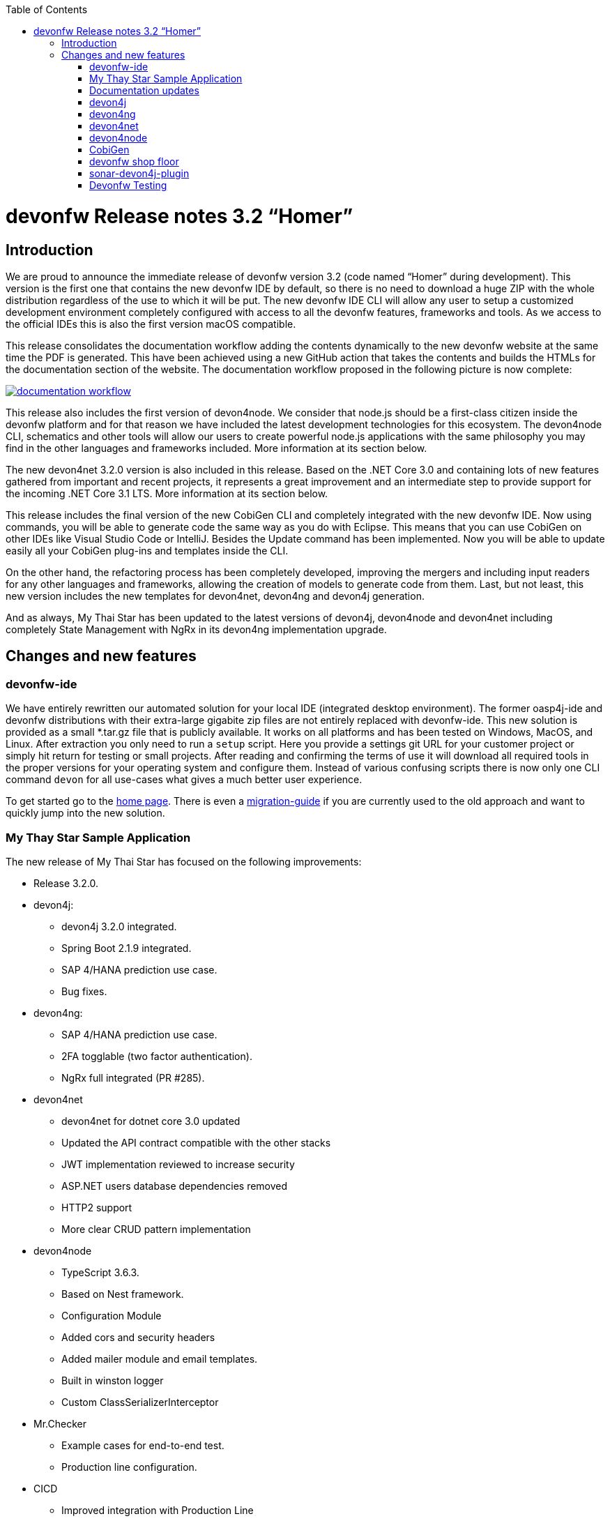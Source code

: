 :toc: macro
toc::[]


:doctype: book
:reproducible:
:source-highlighter: rouge
:listing-caption: Listing


= devonfw Release notes 3.2 “Homer”


== Introduction

We are proud to announce the immediate release of devonfw version 3.2 (code named “Homer” during development). This version is the first one that contains the new devonfw IDE by default, so there is no need to download a huge ZIP with the whole distribution regardless of the use to which it will be put. The new devonfw IDE CLI will allow any user to setup a customized development environment completely configured with access to all the devonfw features, frameworks and tools. As we access to the official IDEs this is also the first version macOS compatible. 

This release consolidates the documentation workflow adding the contents dynamically to the new devonfw website at the same time the PDF is generated. This have been achieved using a new GitHub action that takes the contents and builds the HTMLs for the documentation section of the website. The documentation workflow proposed in the following picture is now complete:

image::images/documentation_workflow.png[link="images/documentation_workflow.png"]

This release also includes the first version of devon4node. We consider that node.js should be a first-class citizen inside the devonfw platform and for that reason we have included the latest development technologies for this ecosystem. The devon4node CLI, schematics and other tools will allow our users to create powerful node.js applications with the same philosophy you may find in the other languages and frameworks included. More information at its section below. 

The new devon4net 3.2.0 version is also included in this release. Based on the .NET Core 3.0 and containing lots of new features gathered from important and recent projects, it represents a great improvement and an intermediate step to provide support for the incoming .NET Core 3.1 LTS. More information at its section below.

This release includes the final version of the new CobiGen CLI and completely integrated with the new devonfw IDE. Now using commands, you will be able to generate code the same way as you do with Eclipse. This means that you can use CobiGen on other IDEs like Visual Studio Code or IntelliJ. Besides the Update command has been implemented. Now you will be able to update easily all your CobiGen plug-ins and templates inside the CLI. 

On the other hand, the refactoring process has been completely developed, improving the mergers and including input readers for any other languages and frameworks, allowing the creation of models to generate code from them. Last, but not least, this new version includes the new templates for devon4net, devon4ng and devon4j generation.

And as always, My Thai Star has been updated to the latest versions of devon4j, devon4node and devon4net including completely State Management with NgRx in its devon4ng implementation upgrade.

== Changes and new features

=== devonfw-ide

We have entirely rewritten our automated solution for your local IDE (integrated desktop environment). The former oasp4j-ide and devonfw distributions with their extra-large gigabite zip files are not entirely replaced with devonfw-ide. This new solution is provided as a small *.tar.gz file that is publicly available. It works on all platforms and has been tested on Windows, MacOS, and Linux. After extraction you only need to run a `setup` script. Here you provide a settings git URL for your customer project or simply hit return for testing or small projects. After reading and confirming the terms of use it will download all required tools in the proper versions for your operating system and configure them. Instead of various confusing scripts there is now only one CLI command `devon` for all use-cases what gives a much better user experience.

To get started go to the https://github.com/devonfw/ide/blob/master/documentation/Home.asciidoc#devon-ide[home page]. There is even a https://github.com/devonfw/ide/blob/master/documentation/migration-from-devonfw-3.0.0-or-lower.asciidoc#migration-from-oasp4j-ide[migration-guide] if you are currently used to the old approach and want to quickly jump into the new solution.

=== My Thay Star Sample Application

The new release of My Thai Star has focused on the following improvements:

* Release 3.2.0.
* devon4j:
** devon4j 3.2.0 integrated.
** Spring Boot 2.1.9 integrated.
** SAP 4/HANA prediction use case.
** Bug fixes.
* devon4ng:
** SAP 4/HANA prediction use case.
** 2FA togglable (two factor authentication).
** NgRx full integrated (PR #285).
* devon4net
** devon4net for dotnet core 3.0 updated
** Updated the API contract compatible with the other stacks
** JWT implementation reviewed to increase security
** ASP.NET users database dependencies removed
** HTTP2 support
** More clear CRUD pattern implementation
* devon4node
** TypeScript 3.6.3.
** Based on Nest framework.
** Configuration Module
** Added cors and security headers
** Added mailer module and email templates.
** Built in winston logger
** Custom ClassSerializerInterceptor
* Mr.Checker
** Example cases for end-to-end test.
** Production line configuration.
* CICD
** Improved integration with Production Line
** New Traefik load balancer and reverse proxy
** New deployment from artifact
** New CICD pipelines
** New deployment pipelines
** Automated creation of pipelines in Jenkins

=== Documentation updates

This release addresses the new documentation workflow, being now possible to keep the documentation synced with any change. The new documentation includes the following contents:

* Getting started
* devonfw ide 
* devon4j documentation
* devon4ng documentation
* devon4net documentation
* devon4node documentation
* CobiGen documentation
* devonfw-shop-floor documentation
* cicdgen documentation
* devonfw testing with MrChecker
* My Thai Star documentation
* Contribution guide
* Release notes

=== devon4j

The following changes have been incorporated in devon4j:

* Completed full support from Java8 to Java11
* Several security fixes
* Upgrade to Spring Boot 2.1.9
* Upgrade to Spring 5.1.8
* Upgrade to JUnit 5 (requires migration via devonfw-ide)
* Improved JPA support for IdRef
* Improved auditing metadata support
* Many improvements to documentation (added JDK guide, architecture-mapping, JMS, etc.)
* For all details see https://github.com/devonfw/devon4j/milestone/6?closed=1[milestone].

=== devon4ng

The following changes have been incorporated in devon4ng:

* Angular CLI 8.3.1,
* Angular 8.2.11,
* Angular Material 8.2.3,
* Ionic 4.11.1,
* Capacitor 1.2.1 as Cordova replacement,
* NgRx 8.3 support for State Management, 
* devon4ng Angular application template updated to Angular 8.2.11 with visual improvements and bugfixes https://github.com/devonfw/devon4ng-application-template 
* devon4ng Ionic application template updated to 4.11.1 and improved https://github.com/devonfw/devon4ng-ionic-application-template 
* Improved devon4ng Angular application template with state management using Angular 8 and NgRx 8 https://github.com/devonfw/devon4ng-ngrx-template
* Documentation and samples updated to latest versions:
** Web Components with Angular Elements
** Initial configuration with App Initializer pattern
** Error Handling
** PWA with Angular and Ionic
** Lazy Loading
** Library construction
** Layout with Angular Material
** Theming with Angular Material

=== devon4net

The following changes have been incorporated in devon4net:

* Updated to latest .net core 3.0 version

* Template
** Global configuration automated. devon4net can be instantiated on any .net core application template with no effort
** Added support for HTTP2 
** Number of libraries minimized
** Architecture layer review. More clear and scalable
** Added red button functionality (aka killswitch) to stop attending API request with custom error
** Improved API error management
** Added support to only accept request from clients with a specific client certificate on Kestrel server. Special thanks to Bart Roozendaal (Capgemini NL)
** All components use IOptions pattern to be set up properly
** Swagger generation compatible con open api v3
* Modules
** The devon4net netstandard libraries have been updated to netstandard 2.1

** JWT:
*** Added token encryption (token cannot be decrypted anymore by external parties). Now You can choose the encryption algorithm depending on your needs
*** Added support for secret key or certificate encryption
*** Added authorization for swagger portal 

** Circuit breaker
*** Added support to bypass certificate validation
*** Added support to use a certificate for https communications using Microsoft's httpclient factory

** Unit of Work
*** Repository classes unified and reviewed for increasing performance and reduce the consumed memory 
*** Added support for different database servers: In memory, Cosmos, MySQL + MariaDB, Firebird, PostgreSQL, Oracle, SQLite, Access, MS Local.

=== devon4node

The following changes have been incorporated in devon4node:

* TypeScript 3.6.3.
* Based on Nest framework.
* Complete backend implementation.
* New devon4node CLI. It will provide you some commands
** new: create a new devon4node interactively
** generate: generate code based on schematics
** db: manage the database
* New devon4node schematics
** application: create a new devon4node application
** config-module: add a configuration module to the project
** mailer: install and configure the devon4node mailer module
** typeorm: install TypeORM in the project
** auth-jwt: add users and auth-jwt modules to the project
** swagger: expose an enpoint with the autogenerated swagger
** security: add cors and other sercurity headers to the project.
** crud: create all CRUD for an entity
** entity: create an entity
* New mailer module
* New common library
* Build in winston logger
* Custom ClassSerializerInterceptor
* Extendable base entity
* New application samples


=== CobiGen

* CobiGen core new features:
** CobiGen CLI: Update command implemented. Now you will be able to update easily all your CobiGen plug-ins and templates inside the CLI. Please take a look into the https://github.com/devonfw/tools-cobigen/wiki/howto_Cobigen-CLI-generation[documentation] for more info.
*** CobiGen CLI is now JDK11 compatible.
*** CobiGen CLI commandlet for devonfw-ide has been added. You can use it to setup easily your CLI and to run CobiGen related commands.
*** Added a version provider so that you will be able to know all the CobiGen plug-ins versions.
*** Added a process bar when the CLI is downloading the CobiGen plug-ins.
** CobiGen refactoring finished: With this refactoring we have been able to decouple Cobigen completely from the target and input language. This facilitates the creation of parsers and mergers for any language. For more information please take a look https://github.com/devonfw/tools-cobigen/wiki/howto_create-external-plugin[here].
*** New TypeScript input reader: We are now able to parse any TypeScript class and generate code using the parsed information. We currently use https://github.com/typeorm/typeorm/blob/master/docs/entities.md#what-is-entity[TypeORM] entities as a base for generation.
** Improving CobiGen templates: 
*** Updated devon4ng-NgRx templates to NgRx 8.
*** Generation of an Angular client using as input a https://github.com/typeorm/typeorm/blob/master/docs/entities.md#what-is-entity[TypeORM] entity. This is possible thanks to the new TypeScript input reader.
*** .Net templates have been upgraded to .Net Core 3.0
** CobiGen for Eclipse is now JDK11 compatible.
** Fixed bugs when adapting templates and other bugs on the CobiGen core. 

=== devonfw shop floor

* Added devon4ng OpenShift templates
* Added devon4j OpenShift templates
* Added devon4node OpenShift templates
* Added more methods to link https://github.com/devonfw-forge/devon-production-line-shared-lib [devonfw Production Line shared library]
* Updated link: https://github.com/devonfw-forge/devon-production-line[devonfw Production Line templates]

==== cicdgen

* Patched minor bugs

=== sonar-devon4j-plugin

sonar-devon4j-plugin is a SonarQube plugin for architecture governance of devon4j applications. It verifies the architecture and conventions of devon4j, the Java stack of devonfw. The following changes have been incorporated:
* Plugin was renamed from sonar-devon-plugin to sonar-devon4j-plugin
* Rules/checks have been added to verify naming conventions
* New rule for proper JPA datatype mapping
* Proper tagging of rules as architecture-violation and not as bug, etc.
* Several improvements have been made to prepare the plugin to enter the SonarQube marketplace, what will happen with the very next release.
* Details can be found here: https://github.com/devonfw/sonar-devon4j-plugin/milestone/2?closed=1

=== Devonfw Testing 

==== Mr.Checker
The Mr.Checker Test Framework is an automated testing framework for functional testing of web applications, API web services, Service Virtualization, Security and in coming future native mobile apps, and databases. All modules have tangible examples of how to build resilient integration test cases based on delivered functions. Mr.Checker updates and improvements:

* Examples available under embedded project “MrChecker-App-Under-Test” and in project wiki: https://github.com/devonfw/devonfw-testing/wiki 
* How to install: 
** Wiki : https://github.com/devonfw/devonfw-testing/wiki/How-to-install 
* Release Note: 

